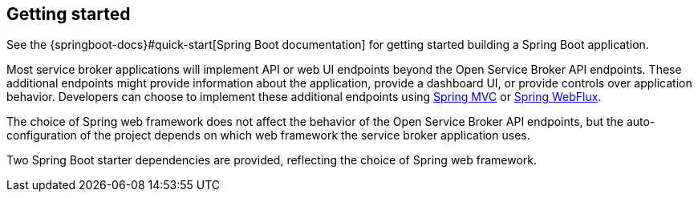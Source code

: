 [[getting-started]]
== Getting started

See the {springboot-docs}#quick-start[Spring Boot documentation] for getting started building a
Spring Boot application.

Most service broker applications will implement API or web UI endpoints beyond the Open Service Broker API endpoints.
These additional endpoints might provide information about the application, provide a dashboard UI, or provide
controls over application behavior. Developers can choose to implement these additional endpoints using
https://docs.spring.io/spring/docs/current/spring-framework-reference/web.html[Spring MVC] or
https://docs.spring.io/spring/docs/current/spring-framework-reference/web-reactive.html[Spring WebFlux].

The choice of Spring web framework does not affect the behavior of the Open Service Broker API endpoints,
but the auto-configuration of the project depends on which web framework the service broker application uses.

Two Spring Boot starter dependencies are provided, reflecting the choice of Spring web framework.
